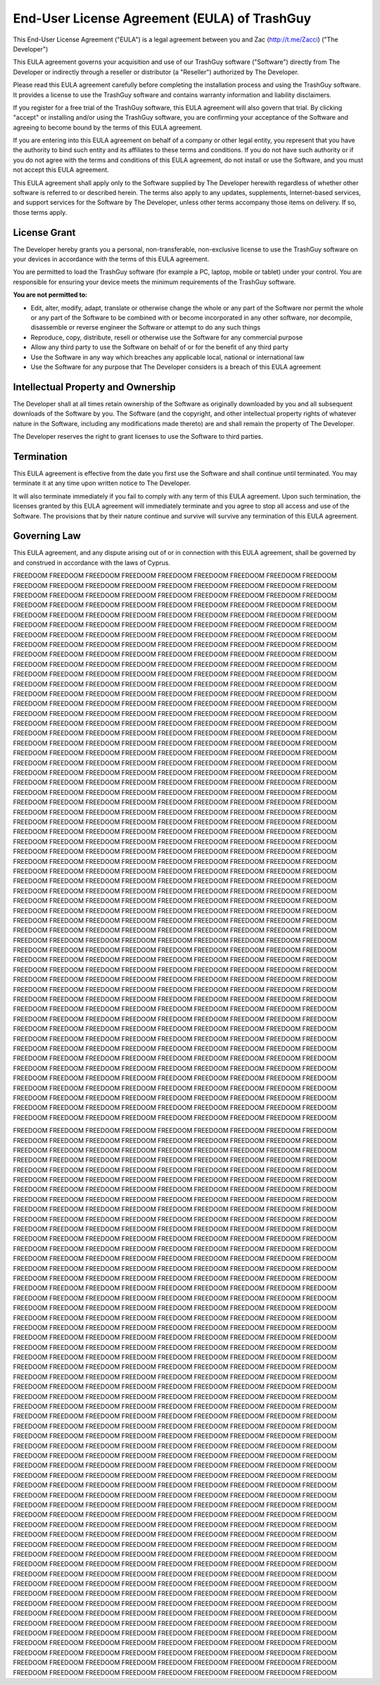 End-User License Agreement (EULA) of TrashGuy
=============================================

This End-User License Agreement ("EULA") is a legal agreement between you and Zac (http://t.me/Zacci) ("The Developer")

This EULA agreement governs your acquisition and use of our TrashGuy software ("Software") directly from The Developer or indirectly through a reseller or distributor (a "Reseller") authorized by The Developer.

Please read this EULA agreement carefully before completing the installation process and using the TrashGuy software. It provides a license to use the TrashGuy software and contains warranty information and liability disclaimers.

If you register for a free trial of the TrashGuy software, this EULA agreement will also govern that trial. By clicking "accept" or installing and/or using the TrashGuy software, you are confirming your acceptance of the Software and agreeing to become bound by the terms of this EULA agreement.

If you are entering into this EULA agreement on behalf of a company or other legal entity, you represent that you have the authority to bind such entity and its affiliates to these terms and conditions. If you do not have such authority or if you do not agree with the terms and conditions of this EULA agreement, do not install or use the Software, and you must not accept this EULA agreement.

This EULA agreement shall apply only to the Software supplied by The Developer herewith regardless of whether other software is referred to or described herein. The terms also apply to any updates, supplements, Internet-based services, and support services for the Software by The Developer, unless other terms accompany those items on delivery. If so, those terms apply.

License Grant
-------------

The Developer hereby grants you a personal, non-transferable, non-exclusive license to use the TrashGuy software on your devices in accordance with the terms of this EULA agreement.

You are permitted to load the TrashGuy software (for example a PC, laptop, mobile or tablet) under your control. You are responsible for ensuring your device meets the minimum requirements of the TrashGuy software.

**You are not permitted to:**

- Edit, alter, modify, adapt, translate or otherwise change the whole or any part of the Software nor permit the whole or any part of the Software to be combined with or become incorporated in any other software, nor decompile, disassemble or reverse engineer the Software or attempt to do any such things

- Reproduce, copy, distribute, resell or otherwise use the Software for any commercial purpose

- Allow any third party to use the Software on behalf of or for the benefit of any third party

- Use the Software in any way which breaches any applicable local, national or international law

- Use the Software for any purpose that The Developer considers is a breach of this EULA agreement


Intellectual Property and Ownership
-----------------------------------

The Developer shall at all times retain ownership of the Software as originally downloaded by you and all subsequent downloads of the Software by you. The Software (and the copyright, and other intellectual property rights of whatever nature in the Software, including any modifications made thereto) are and shall remain the property of The Developer.

The Developer reserves the right to grant licenses to use the Software to third parties.

Termination
-----------

This EULA agreement is effective from the date you first use the Software and shall continue until terminated. You may terminate it at any time upon written notice to The Developer.

It will also terminate immediately if you fail to comply with any term of this EULA agreement. Upon such termination, the licenses granted by this EULA agreement will immediately terminate and you agree to stop all access and use of the Software. The provisions that by their nature continue and survive will survive any termination of this EULA agreement.

Governing Law
-------------

This EULA agreement, and any dispute arising out of or in connection with this EULA agreement, shall be governed by and construed in accordance with the laws of Cyprus.





FREEDOOM FREEDOOM FREEDOOM FREEDOOM FREEDOOM FREEDOOM FREEDOOM FREEDOOM FREEDOOM FREEDOOM FREEDOOM FREEDOOM FREEDOOM FREEDOOM FREEDOOM FREEDOOM FREEDOOM FREEDOOM FREEDOOM FREEDOOM FREEDOOM FREEDOOM FREEDOOM FREEDOOM FREEDOOM FREEDOOM FREEDOOM FREEDOOM FREEDOOM FREEDOOM FREEDOOM FREEDOOM FREEDOOM FREEDOOM FREEDOOM FREEDOOM FREEDOOM FREEDOOM FREEDOOM FREEDOOM FREEDOOM FREEDOOM FREEDOOM FREEDOOM FREEDOOM FREEDOOM FREEDOOM FREEDOOM FREEDOOM FREEDOOM FREEDOOM FREEDOOM FREEDOOM FREEDOOM FREEDOOM FREEDOOM FREEDOOM FREEDOOM FREEDOOM FREEDOOM FREEDOOM FREEDOOM FREEDOOM FREEDOOM FREEDOOM FREEDOOM FREEDOOM FREEDOOM FREEDOOM FREEDOOM FREEDOOM FREEDOOM FREEDOOM FREEDOOM FREEDOOM FREEDOOM FREEDOOM FREEDOOM FREEDOOM FREEDOOM FREEDOOM FREEDOOM FREEDOOM FREEDOOM
FREEDOOM FREEDOOM FREEDOOM FREEDOOM FREEDOOM FREEDOOM FREEDOOM FREEDOOM FREEDOOM FREEDOOM FREEDOOM FREEDOOM FREEDOOM FREEDOOM FREEDOOM FREEDOOM FREEDOOM FREEDOOM FREEDOOM FREEDOOM FREEDOOM FREEDOOM FREEDOOM FREEDOOM FREEDOOM FREEDOOM FREEDOOM FREEDOOM FREEDOOM FREEDOOM FREEDOOM FREEDOOM FREEDOOM FREEDOOM FREEDOOM FREEDOOM FREEDOOM FREEDOOM FREEDOOM FREEDOOM FREEDOOM FREEDOOM FREEDOOM FREEDOOM FREEDOOM FREEDOOM FREEDOOM FREEDOOM FREEDOOM FREEDOOM FREEDOOM FREEDOOM FREEDOOM FREEDOOM FREEDOOM FREEDOOM FREEDOOM FREEDOOM FREEDOOM FREEDOOM FREEDOOM FREEDOOM FREEDOOM FREEDOOM FREEDOOM FREEDOOM FREEDOOM FREEDOOM FREEDOOM FREEDOOM FREEDOOM FREEDOOM FREEDOOM FREEDOOM FREEDOOM FREEDOOM FREEDOOM FREEDOOM FREEDOOM FREEDOOM FREEDOOM FREEDOOM FREEDOOM FREEDOOM
FREEDOOM FREEDOOM FREEDOOM FREEDOOM FREEDOOM FREEDOOM FREEDOOM FREEDOOM FREEDOOM FREEDOOM FREEDOOM FREEDOOM FREEDOOM FREEDOOM FREEDOOM FREEDOOM FREEDOOM FREEDOOM FREEDOOM FREEDOOM FREEDOOM FREEDOOM FREEDOOM FREEDOOM FREEDOOM FREEDOOM FREEDOOM FREEDOOM FREEDOOM FREEDOOM FREEDOOM FREEDOOM FREEDOOM FREEDOOM FREEDOOM FREEDOOM FREEDOOM FREEDOOM FREEDOOM FREEDOOM FREEDOOM FREEDOOM FREEDOOM FREEDOOM FREEDOOM FREEDOOM FREEDOOM FREEDOOM FREEDOOM FREEDOOM FREEDOOM FREEDOOM FREEDOOM FREEDOOM FREEDOOM FREEDOOM FREEDOOM FREEDOOM FREEDOOM FREEDOOM FREEDOOM FREEDOOM FREEDOOM FREEDOOM FREEDOOM FREEDOOM FREEDOOM FREEDOOM FREEDOOM FREEDOOM FREEDOOM FREEDOOM FREEDOOM FREEDOOM FREEDOOM FREEDOOM FREEDOOM FREEDOOM FREEDOOM FREEDOOM FREEDOOM FREEDOOM FREEDOOM FREEDOOM
FREEDOOM FREEDOOM FREEDOOM FREEDOOM FREEDOOM FREEDOOM FREEDOOM FREEDOOM FREEDOOM FREEDOOM FREEDOOM FREEDOOM FREEDOOM FREEDOOM FREEDOOM FREEDOOM FREEDOOM FREEDOOM FREEDOOM FREEDOOM FREEDOOM FREEDOOM FREEDOOM FREEDOOM FREEDOOM FREEDOOM FREEDOOM FREEDOOM FREEDOOM FREEDOOM FREEDOOM FREEDOOM FREEDOOM FREEDOOM FREEDOOM FREEDOOM FREEDOOM FREEDOOM FREEDOOM FREEDOOM FREEDOOM FREEDOOM FREEDOOM FREEDOOM FREEDOOM FREEDOOM FREEDOOM FREEDOOM FREEDOOM FREEDOOM FREEDOOM FREEDOOM FREEDOOM FREEDOOM FREEDOOM FREEDOOM FREEDOOM FREEDOOM FREEDOOM FREEDOOM FREEDOOM FREEDOOM FREEDOOM FREEDOOM FREEDOOM FREEDOOM FREEDOOM FREEDOOM FREEDOOM FREEDOOM FREEDOOM FREEDOOM FREEDOOM FREEDOOM FREEDOOM FREEDOOM FREEDOOM FREEDOOM FREEDOOM FREEDOOM FREEDOOM FREEDOOM FREEDOOM FREEDOOM
FREEDOOM FREEDOOM FREEDOOM FREEDOOM FREEDOOM FREEDOOM FREEDOOM FREEDOOM FREEDOOM FREEDOOM FREEDOOM FREEDOOM FREEDOOM FREEDOOM FREEDOOM FREEDOOM FREEDOOM FREEDOOM FREEDOOM FREEDOOM FREEDOOM FREEDOOM FREEDOOM FREEDOOM FREEDOOM FREEDOOM FREEDOOM FREEDOOM FREEDOOM FREEDOOM FREEDOOM FREEDOOM FREEDOOM FREEDOOM FREEDOOM FREEDOOM FREEDOOM FREEDOOM FREEDOOM FREEDOOM FREEDOOM FREEDOOM FREEDOOM FREEDOOM FREEDOOM FREEDOOM FREEDOOM FREEDOOM FREEDOOM FREEDOOM FREEDOOM FREEDOOM FREEDOOM FREEDOOM FREEDOOM FREEDOOM FREEDOOM FREEDOOM FREEDOOM FREEDOOM FREEDOOM FREEDOOM FREEDOOM FREEDOOM FREEDOOM FREEDOOM FREEDOOM FREEDOOM FREEDOOM FREEDOOM FREEDOOM FREEDOOM FREEDOOM FREEDOOM FREEDOOM FREEDOOM FREEDOOM FREEDOOM FREEDOOM FREEDOOM FREEDOOM FREEDOOM FREEDOOM FREEDOOM
FREEDOOM FREEDOOM FREEDOOM FREEDOOM FREEDOOM FREEDOOM FREEDOOM FREEDOOM FREEDOOM FREEDOOM FREEDOOM FREEDOOM FREEDOOM FREEDOOM FREEDOOM FREEDOOM FREEDOOM FREEDOOM FREEDOOM FREEDOOM FREEDOOM FREEDOOM FREEDOOM FREEDOOM FREEDOOM FREEDOOM FREEDOOM FREEDOOM FREEDOOM FREEDOOM FREEDOOM FREEDOOM FREEDOOM FREEDOOM FREEDOOM FREEDOOM FREEDOOM FREEDOOM FREEDOOM FREEDOOM FREEDOOM FREEDOOM FREEDOOM FREEDOOM FREEDOOM FREEDOOM FREEDOOM FREEDOOM FREEDOOM FREEDOOM FREEDOOM FREEDOOM FREEDOOM FREEDOOM FREEDOOM FREEDOOM FREEDOOM FREEDOOM FREEDOOM FREEDOOM FREEDOOM FREEDOOM FREEDOOM FREEDOOM FREEDOOM FREEDOOM FREEDOOM FREEDOOM FREEDOOM FREEDOOM FREEDOOM FREEDOOM FREEDOOM FREEDOOM FREEDOOM FREEDOOM FREEDOOM FREEDOOM FREEDOOM FREEDOOM FREEDOOM FREEDOOM FREEDOOM FREEDOOM

FREEDOOM FREEDOOM FREEDOOM FREEDOOM FREEDOOM FREEDOOM FREEDOOM FREEDOOM FREEDOOM FREEDOOM FREEDOOM FREEDOOM FREEDOOM FREEDOOM FREEDOOM FREEDOOM FREEDOOM FREEDOOM FREEDOOM FREEDOOM FREEDOOM FREEDOOM FREEDOOM FREEDOOM FREEDOOM FREEDOOM FREEDOOM FREEDOOM FREEDOOM FREEDOOM FREEDOOM FREEDOOM FREEDOOM FREEDOOM FREEDOOM FREEDOOM FREEDOOM FREEDOOM FREEDOOM FREEDOOM FREEDOOM FREEDOOM FREEDOOM FREEDOOM FREEDOOM FREEDOOM FREEDOOM FREEDOOM FREEDOOM FREEDOOM FREEDOOM FREEDOOM FREEDOOM FREEDOOM FREEDOOM FREEDOOM FREEDOOM FREEDOOM FREEDOOM FREEDOOM FREEDOOM FREEDOOM FREEDOOM FREEDOOM FREEDOOM FREEDOOM FREEDOOM FREEDOOM FREEDOOM FREEDOOM FREEDOOM FREEDOOM FREEDOOM FREEDOOM FREEDOOM FREEDOOM FREEDOOM FREEDOOM FREEDOOM FREEDOOM FREEDOOM FREEDOOM FREEDOOM FREEDOOM
FREEDOOM FREEDOOM FREEDOOM FREEDOOM FREEDOOM FREEDOOM FREEDOOM FREEDOOM FREEDOOM FREEDOOM FREEDOOM FREEDOOM FREEDOOM FREEDOOM FREEDOOM FREEDOOM FREEDOOM FREEDOOM FREEDOOM FREEDOOM FREEDOOM FREEDOOM FREEDOOM FREEDOOM FREEDOOM FREEDOOM FREEDOOM FREEDOOM FREEDOOM FREEDOOM FREEDOOM FREEDOOM FREEDOOM FREEDOOM FREEDOOM FREEDOOM FREEDOOM FREEDOOM FREEDOOM FREEDOOM FREEDOOM FREEDOOM FREEDOOM FREEDOOM FREEDOOM FREEDOOM FREEDOOM FREEDOOM FREEDOOM FREEDOOM FREEDOOM FREEDOOM FREEDOOM FREEDOOM FREEDOOM FREEDOOM FREEDOOM FREEDOOM FREEDOOM FREEDOOM FREEDOOM FREEDOOM FREEDOOM FREEDOOM FREEDOOM FREEDOOM FREEDOOM FREEDOOM FREEDOOM FREEDOOM FREEDOOM FREEDOOM FREEDOOM FREEDOOM FREEDOOM FREEDOOM FREEDOOM FREEDOOM FREEDOOM FREEDOOM FREEDOOM FREEDOOM FREEDOOM FREEDOOM
FREEDOOM FREEDOOM FREEDOOM FREEDOOM FREEDOOM FREEDOOM FREEDOOM FREEDOOM FREEDOOM FREEDOOM FREEDOOM FREEDOOM FREEDOOM FREEDOOM FREEDOOM FREEDOOM FREEDOOM FREEDOOM FREEDOOM FREEDOOM FREEDOOM FREEDOOM FREEDOOM FREEDOOM FREEDOOM FREEDOOM FREEDOOM FREEDOOM FREEDOOM FREEDOOM FREEDOOM FREEDOOM FREEDOOM FREEDOOM FREEDOOM FREEDOOM FREEDOOM FREEDOOM FREEDOOM FREEDOOM FREEDOOM FREEDOOM FREEDOOM FREEDOOM FREEDOOM FREEDOOM FREEDOOM FREEDOOM FREEDOOM FREEDOOM FREEDOOM FREEDOOM FREEDOOM FREEDOOM FREEDOOM FREEDOOM FREEDOOM FREEDOOM FREEDOOM FREEDOOM FREEDOOM FREEDOOM FREEDOOM FREEDOOM FREEDOOM FREEDOOM FREEDOOM FREEDOOM FREEDOOM FREEDOOM FREEDOOM FREEDOOM FREEDOOM FREEDOOM FREEDOOM FREEDOOM FREEDOOM FREEDOOM FREEDOOM FREEDOOM FREEDOOM FREEDOOM FREEDOOM FREEDOOM
FREEDOOM FREEDOOM FREEDOOM FREEDOOM FREEDOOM FREEDOOM FREEDOOM FREEDOOM FREEDOOM FREEDOOM FREEDOOM FREEDOOM FREEDOOM FREEDOOM FREEDOOM FREEDOOM FREEDOOM FREEDOOM FREEDOOM FREEDOOM FREEDOOM FREEDOOM FREEDOOM FREEDOOM FREEDOOM FREEDOOM FREEDOOM FREEDOOM FREEDOOM FREEDOOM FREEDOOM FREEDOOM FREEDOOM FREEDOOM FREEDOOM FREEDOOM FREEDOOM FREEDOOM FREEDOOM FREEDOOM FREEDOOM FREEDOOM FREEDOOM FREEDOOM FREEDOOM FREEDOOM FREEDOOM FREEDOOM FREEDOOM FREEDOOM FREEDOOM FREEDOOM FREEDOOM FREEDOOM FREEDOOM FREEDOOM FREEDOOM FREEDOOM FREEDOOM FREEDOOM FREEDOOM FREEDOOM FREEDOOM FREEDOOM FREEDOOM FREEDOOM FREEDOOM FREEDOOM FREEDOOM FREEDOOM FREEDOOM FREEDOOM FREEDOOM FREEDOOM FREEDOOM FREEDOOM FREEDOOM FREEDOOM FREEDOOM FREEDOOM FREEDOOM FREEDOOM FREEDOOM FREEDOOM
FREEDOOM FREEDOOM FREEDOOM FREEDOOM FREEDOOM FREEDOOM FREEDOOM FREEDOOM FREEDOOM FREEDOOM FREEDOOM FREEDOOM FREEDOOM FREEDOOM FREEDOOM FREEDOOM FREEDOOM FREEDOOM FREEDOOM FREEDOOM FREEDOOM FREEDOOM FREEDOOM FREEDOOM FREEDOOM FREEDOOM FREEDOOM FREEDOOM FREEDOOM FREEDOOM FREEDOOM FREEDOOM FREEDOOM FREEDOOM FREEDOOM FREEDOOM FREEDOOM FREEDOOM FREEDOOM FREEDOOM FREEDOOM FREEDOOM FREEDOOM FREEDOOM FREEDOOM FREEDOOM FREEDOOM FREEDOOM FREEDOOM FREEDOOM FREEDOOM FREEDOOM FREEDOOM FREEDOOM FREEDOOM FREEDOOM FREEDOOM FREEDOOM FREEDOOM FREEDOOM FREEDOOM FREEDOOM FREEDOOM FREEDOOM FREEDOOM FREEDOOM FREEDOOM FREEDOOM FREEDOOM FREEDOOM FREEDOOM FREEDOOM FREEDOOM FREEDOOM FREEDOOM FREEDOOM FREEDOOM FREEDOOM FREEDOOM FREEDOOM FREEDOOM FREEDOOM FREEDOOM FREEDOOM
FREEDOOM FREEDOOM FREEDOOM FREEDOOM FREEDOOM FREEDOOM FREEDOOM FREEDOOM FREEDOOM FREEDOOM FREEDOOM FREEDOOM FREEDOOM FREEDOOM FREEDOOM FREEDOOM FREEDOOM FREEDOOM FREEDOOM FREEDOOM FREEDOOM FREEDOOM FREEDOOM FREEDOOM FREEDOOM FREEDOOM FREEDOOM FREEDOOM FREEDOOM FREEDOOM FREEDOOM FREEDOOM FREEDOOM FREEDOOM FREEDOOM FREEDOOM FREEDOOM FREEDOOM FREEDOOM FREEDOOM FREEDOOM FREEDOOM FREEDOOM FREEDOOM FREEDOOM FREEDOOM FREEDOOM FREEDOOM FREEDOOM FREEDOOM FREEDOOM FREEDOOM FREEDOOM FREEDOOM FREEDOOM FREEDOOM FREEDOOM FREEDOOM FREEDOOM FREEDOOM FREEDOOM FREEDOOM FREEDOOM FREEDOOM FREEDOOM FREEDOOM FREEDOOM FREEDOOM FREEDOOM FREEDOOM FREEDOOM FREEDOOM FREEDOOM FREEDOOM FREEDOOM FREEDOOM FREEDOOM FREEDOOM FREEDOOM FREEDOOM FREEDOOM FREEDOOM FREEDOOM FREEDOOM